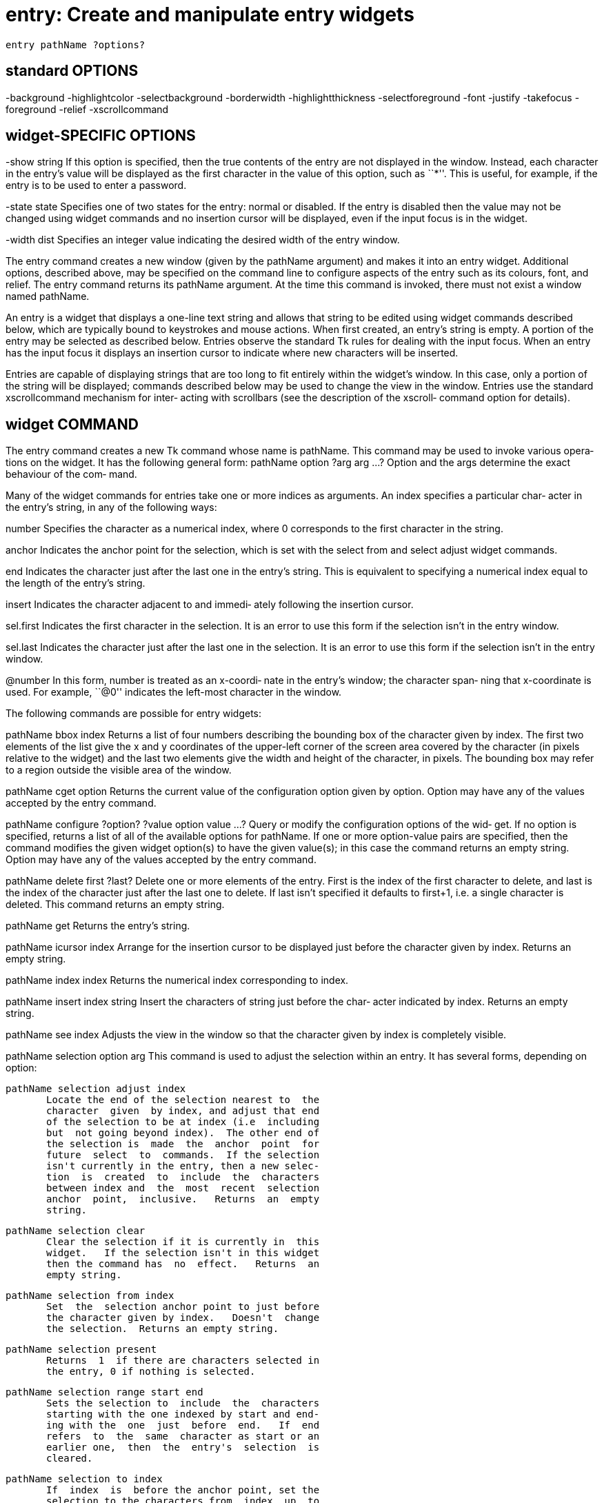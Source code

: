 = entry: Create and manipulate entry widgets

    entry pathName ?options?

== standard OPTIONS
-background  -highlightcolor     -selectbackground
-borderwidth -highlightthickness -selectforeground
-font        -justify            -takefocus
-foreground  -relief             -xscrollcommand

== widget-SPECIFIC OPTIONS
-show string
       If this option is specified, then the true contents of
       the entry are not displayed in the  window.   Instead,
       each  character in the entry's value will be displayed
       as the first character in the value  of  this  option,
       such  as  ``*''.   This is useful, for example, if the
       entry is to be used to enter a password.

-state state
       Specifies one of two states for the entry:  normal  or
       disabled.  If the entry is disabled then the value may
       not be changed using widget commands and no  insertion
       cursor  will  be displayed, even if the input focus is
       in the widget.

-width dist
       Specifies an  integer  value  indicating  the  desired
       width of the entry window.

The entry command creates a new window (given by the pathName
argument) and makes it  into  an  entry  widget.   Additional
options,  described  above,  may  be specified on the command
line to configure aspects of the entry such as  its  colours,
font,  and  relief.   The  entry command returns its pathName
argument.  At the time this command is  invoked,  there  must
not exist a window named pathName.

An entry is a widget that displays a one-line text string and
allows  that  string  to  be  edited  using  widget  commands
described  below, which are typically bound to keystrokes and
mouse actions.  When first  created,  an  entry's  string  is
empty.   A  portion of the entry may be selected as described
below.  Entries observe the standard  Tk  rules  for  dealing
with  the  input focus.  When an entry has the input focus it
displays an insertion cursor to indicate where new characters
will be inserted.

Entries  are  capable of displaying strings that are too long
to fit entirely within the widget's window.   In  this  case,
only  a  portion  of  the string will be displayed;  commands
described below may be used to change the view in the window.
Entries  use the standard xscrollcommand mechanism for inter‐
acting with scrollbars (see the description of  the  xscroll‐
command option for details).

== widget COMMAND
The  entry  command  creates  a  new Tk command whose name is
pathName.  This command may be used to invoke various  opera‐
tions on the widget.  It has the following general form:
       pathName option ?arg arg ...?
Option and the args determine the exact behaviour of the com‐
mand.

Many of the widget commands for  entries  take  one  or  more
indices  as arguments.  An index specifies a particular char‐
acter in the entry's string, in any of the following ways:

number      Specifies the character  as  a  numerical  index,
            where 0 corresponds to the first character in the
            string.

anchor      Indicates the anchor  point  for  the  selection,
            which  is  set  with  the  select from and select
            adjust widget commands.

end         Indicates the character just after the  last  one
            in  the  entry's  string.   This is equivalent to
            specifying a numerical index equal to the  length
            of the entry's string.

insert      Indicates  the  character adjacent to and immedi‐
            ately following the insertion cursor.

sel.first   Indicates the first character in  the  selection.
            It  is an error to use this form if the selection
            isn't in the entry window.

sel.last    Indicates the character just after the  last  one
            in  the  selection.   It  is an error to use this
            form if the selection isn't in the entry window.

@number     In this form, number is treated as  an  x-coordi‐
            nate  in the entry's window;  the character span‐
            ning that x-coordinate  is  used.   For  example,
            ``@0''  indicates  the left-most character in the
            window.

The following commands are possible for entry widgets:

pathName bbox index
       Returns a list of four numbers describing the bounding
       box  of  the  character given by index.  The first two
       elements of the list give the x and y  coordinates  of
       the  upper-left  corner  of the screen area covered by
       the character (in pixels relative to the  widget)  and
       the last two elements give the width and height of the
       character, in pixels.  The bounding box may refer to a
       region outside the visible area of the window.

pathName cget option
       Returns  the current value of the configuration option
       given by option.  Option may have any  of  the  values
       accepted by the entry command.

pathName configure ?option? ?value option value ...?
       Query  or modify the configuration options of the wid‐
       get.  If no option is specified, returns a list of all
       of the available options for pathName.  If one or more
       option-value pairs are  specified,  then  the  command
       modifies  the given widget option(s) to have the given
       value(s);  in this case the command returns  an  empty
       string.  Option may have any of the values accepted by
       the entry command.

pathName delete first ?last?
       Delete one or more elements of the  entry.   First  is
       the  index  of the first character to delete, and last
       is the index of the character just after the last  one
       to  delete.   If  last  isn't specified it defaults to
       first+1, i.e. a single  character  is  deleted.   This
       command returns an empty string.

pathName get
       Returns the entry's string.

pathName icursor index
       Arrange  for the insertion cursor to be displayed just
       before the character given by index.  Returns an empty
       string.

pathName index index
       Returns the numerical index corresponding to index.

pathName insert index string
       Insert  the characters of string just before the char‐
       acter indicated by index.  Returns an empty string.

pathName see index
       Adjusts the view in the window so that  the  character
       given by index is completely visible.

pathName selection option arg
       This command is used to adjust the selection within an
       entry.  It has several forms, depending on option:

       pathName selection adjust index
              Locate the end of the selection nearest to  the
              character  given  by index, and adjust that end
              of the selection to be at index (i.e  including
              but  not going beyond index).  The other end of
              the selection is  made  the  anchor  point  for
              future  select  to  commands.  If the selection
              isn't currently in the entry, then a new selec‐
              tion  is  created  to  include  the  characters
              between index and  the  most  recent  selection
              anchor  point,  inclusive.   Returns  an  empty
              string.

       pathName selection clear
              Clear the selection if it is currently in  this
              widget.   If the selection isn't in this widget
              then the command has  no  effect.   Returns  an
              empty string.

       pathName selection from index
              Set  the  selection anchor point to just before
              the character given by index.   Doesn't  change
              the selection.  Returns an empty string.

       pathName selection present
              Returns  1  if there are characters selected in
              the entry, 0 if nothing is selected.

       pathName selection range start end
              Sets the selection to  include  the  characters
              starting with the one indexed by start and end‐
              ing with the  one  just  before  end.   If  end
              refers  to  the  same  character as start or an
              earlier one,  then  the  entry's  selection  is
              cleared.

       pathName selection to index
              If  index  is  before the anchor point, set the
              selection to the characters from  index  up  to
              but  not  including the anchor point.  If index
              is the same as the anchor  point,  do  nothing.
              If  index  is  after  the anchor point, set the
              selection to the  characters  from  the  anchor
              point  up  to  but  not  including  index.  The
              anchor point is determined by the  most  recent
              select  from  or  select adjust command in this
              widget.  If the selection isn't in this  widget
              then  a new selection is created using the most
              recent anchor point specified for  the  widget.
              Returns an empty string.

pathName xview args
       This  command is used to query and change the horizon‐
       tal position of the text in the widget's  window.   It
       can take any of the following forms:

       pathName xview
              Returns  a  list containing two elements.  Each
              element is a real fraction  between  0  and  1;
              together they describe the horizontal span that
              is visible in the window.  For example, if  the
              first  element  is .2 and the second element is
              .6, 20% of the entry's text  is  off-screen  to
              the left, the middle 40% is visible in the win‐
              dow, and 40% of the text is off-screen  to  the
              right.   These  are  the  same values passed to
              scrollbars via the -xscrollcommand option.

       pathName xview index
              Adjusts the view in  the  window  so  that  the
              character  given  by  index is displayed at the
              left edge of the window.

       pathName xview moveto fraction
              Adjusts the view in  the  window  so  that  the
              character  fraction of the way through the text
              appears at the left edge of the window.   Frac‐
              tion must be a fraction between 0 and 1.

       pathName xview scroll number what
              This command shifts the view in the window left
              or right according to number and what.   Number
              must  be an integer.  What must be either units
              or pages.  If what is units, the  view  adjusts
              left  or  right by number average-width charac‐
              ters on the display;  if it is pages  then  the
              view  adjusts  by number screenfuls.  If number
              is negative then characters farther to the left
              become visible;  if it is positive then charac‐
              ters farther to the right become visible.

== default BINDINGS
Tk automatically creates bindings for entries that give  them
the  following default behaviour.  In the descriptions below,
``word'' refers to a contiguous group of letters, digits,  or
``_'' characters, or any single character other than these.

[1]    Clicking mouse button 1 positions the insertion cursor
       just before the character underneath the mouse cursor,
       sets  the  input  focus to this widget, and clears any
       selection in the widget.  Dragging with mouse button 1
       strokes  out  a selection between the insertion cursor
       and the character under the mouse.

[2]    Double-clicking with mouse button 1 selects  the  word
       under  the mouse and positions the insertion cursor at
       the beginning of the word.

[3]    If any normal printing  characters  are  typed  in  an
       entry,  the current selection is deleted, and they are
       inserted at the point of the insertion cursor

[4]    The view in the entry can be adjusted by dragging with
       mouse button 2.

[5]    The  Left and Right keys move the insertion cursor one
       character to the left or right;  they also  clear  any
       selection  in  the entry and set the selection anchor.
       Control-b and Control-f behave the same  as  Left  and
       Right, respectively.

[6]    The  Home  key,  or Control-a, will move the insertion
       cursor to the beginning of the  entry  and  clear  any
       selection in the entry.

[7]    The  End  key,  or  Control-e, will move the insertion
       cursor to the end of the entry and clear any selection
       in the entry.

[8]    Control-/ selects all the text in the entry.

[9]    Control-\ clears any selection in the entry.

[10]   The  Delete key deletes the selection, if there is one
       in the entry.  If there is no  selection,  it  deletes
       the character to the right of the insertion cursor.

[11]   The  BackSpace key and Control-h delete the selection,
       if there is one in the entry.  If there is  no  selec‐
       tion,  it  deletes  the  character  to the left of the
       insertion cursor.

[12]   Control-d deletes the character to the  right  of  the
       insertion cursor.

[13]   Control-k  deletes  all the characters to the right of
       the insertion cursor.

[14]   Control-w deletes the word to the left of  the  inser‐
       tion cursor.

If  the  entry  is disabled using the -state option, then the
entry's view can still be adjusted and text in the entry  can
still  be selected, but no insertion cursor will be displayed
and no text modifications will take place.

The behaviour of entries can be changed by defining new bind‐
ings for individual widgets.

== see ALSO
options(9), types(9)

